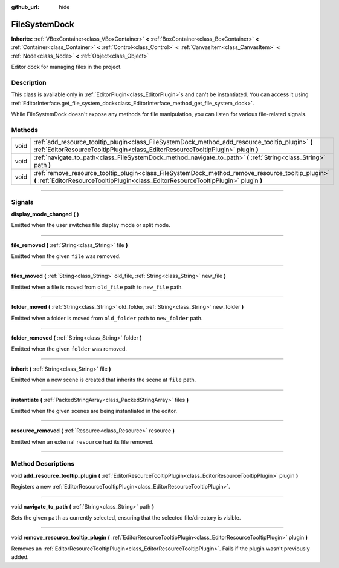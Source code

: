 :github_url: hide

.. DO NOT EDIT THIS FILE!!!
.. Generated automatically from Godot engine sources.
.. Generator: https://github.com/godotengine/godot/tree/master/doc/tools/make_rst.py.
.. XML source: https://github.com/godotengine/godot/tree/master/doc/classes/FileSystemDock.xml.

.. _class_FileSystemDock:

FileSystemDock
==============

**Inherits:** :ref:`VBoxContainer<class_VBoxContainer>` **<** :ref:`BoxContainer<class_BoxContainer>` **<** :ref:`Container<class_Container>` **<** :ref:`Control<class_Control>` **<** :ref:`CanvasItem<class_CanvasItem>` **<** :ref:`Node<class_Node>` **<** :ref:`Object<class_Object>`

Editor dock for managing files in the project.

.. rst-class:: classref-introduction-group

Description
-----------

This class is available only in :ref:`EditorPlugin<class_EditorPlugin>`\ s and can't be instantiated. You can access it using :ref:`EditorInterface.get_file_system_dock<class_EditorInterface_method_get_file_system_dock>`.

While FileSystemDock doesn't expose any methods for file manipulation, you can listen for various file-related signals.

.. rst-class:: classref-reftable-group

Methods
-------

.. table::
   :widths: auto

   +------+--------------------------------------------------------------------------------------------------------------------------------------------------------------------------------------------+
   | void | :ref:`add_resource_tooltip_plugin<class_FileSystemDock_method_add_resource_tooltip_plugin>` **(** :ref:`EditorResourceTooltipPlugin<class_EditorResourceTooltipPlugin>` plugin **)**       |
   +------+--------------------------------------------------------------------------------------------------------------------------------------------------------------------------------------------+
   | void | :ref:`navigate_to_path<class_FileSystemDock_method_navigate_to_path>` **(** :ref:`String<class_String>` path **)**                                                                         |
   +------+--------------------------------------------------------------------------------------------------------------------------------------------------------------------------------------------+
   | void | :ref:`remove_resource_tooltip_plugin<class_FileSystemDock_method_remove_resource_tooltip_plugin>` **(** :ref:`EditorResourceTooltipPlugin<class_EditorResourceTooltipPlugin>` plugin **)** |
   +------+--------------------------------------------------------------------------------------------------------------------------------------------------------------------------------------------+

.. rst-class:: classref-section-separator

----

.. rst-class:: classref-descriptions-group

Signals
-------

.. _class_FileSystemDock_signal_display_mode_changed:

.. rst-class:: classref-signal

**display_mode_changed** **(** **)**

Emitted when the user switches file display mode or split mode.

.. rst-class:: classref-item-separator

----

.. _class_FileSystemDock_signal_file_removed:

.. rst-class:: classref-signal

**file_removed** **(** :ref:`String<class_String>` file **)**

Emitted when the given ``file`` was removed.

.. rst-class:: classref-item-separator

----

.. _class_FileSystemDock_signal_files_moved:

.. rst-class:: classref-signal

**files_moved** **(** :ref:`String<class_String>` old_file, :ref:`String<class_String>` new_file **)**

Emitted when a file is moved from ``old_file`` path to ``new_file`` path.

.. rst-class:: classref-item-separator

----

.. _class_FileSystemDock_signal_folder_moved:

.. rst-class:: classref-signal

**folder_moved** **(** :ref:`String<class_String>` old_folder, :ref:`String<class_String>` new_folder **)**

Emitted when a folder is moved from ``old_folder`` path to ``new_folder`` path.

.. rst-class:: classref-item-separator

----

.. _class_FileSystemDock_signal_folder_removed:

.. rst-class:: classref-signal

**folder_removed** **(** :ref:`String<class_String>` folder **)**

Emitted when the given ``folder`` was removed.

.. rst-class:: classref-item-separator

----

.. _class_FileSystemDock_signal_inherit:

.. rst-class:: classref-signal

**inherit** **(** :ref:`String<class_String>` file **)**

Emitted when a new scene is created that inherits the scene at ``file`` path.

.. rst-class:: classref-item-separator

----

.. _class_FileSystemDock_signal_instantiate:

.. rst-class:: classref-signal

**instantiate** **(** :ref:`PackedStringArray<class_PackedStringArray>` files **)**

Emitted when the given scenes are being instantiated in the editor.

.. rst-class:: classref-item-separator

----

.. _class_FileSystemDock_signal_resource_removed:

.. rst-class:: classref-signal

**resource_removed** **(** :ref:`Resource<class_Resource>` resource **)**

Emitted when an external ``resource`` had its file removed.

.. rst-class:: classref-section-separator

----

.. rst-class:: classref-descriptions-group

Method Descriptions
-------------------

.. _class_FileSystemDock_method_add_resource_tooltip_plugin:

.. rst-class:: classref-method

void **add_resource_tooltip_plugin** **(** :ref:`EditorResourceTooltipPlugin<class_EditorResourceTooltipPlugin>` plugin **)**

Registers a new :ref:`EditorResourceTooltipPlugin<class_EditorResourceTooltipPlugin>`.

.. rst-class:: classref-item-separator

----

.. _class_FileSystemDock_method_navigate_to_path:

.. rst-class:: classref-method

void **navigate_to_path** **(** :ref:`String<class_String>` path **)**

Sets the given ``path`` as currently selected, ensuring that the selected file/directory is visible.

.. rst-class:: classref-item-separator

----

.. _class_FileSystemDock_method_remove_resource_tooltip_plugin:

.. rst-class:: classref-method

void **remove_resource_tooltip_plugin** **(** :ref:`EditorResourceTooltipPlugin<class_EditorResourceTooltipPlugin>` plugin **)**

Removes an :ref:`EditorResourceTooltipPlugin<class_EditorResourceTooltipPlugin>`. Fails if the plugin wasn't previously added.

.. |virtual| replace:: :abbr:`virtual (This method should typically be overridden by the user to have any effect.)`
.. |const| replace:: :abbr:`const (This method has no side effects. It doesn't modify any of the instance's member variables.)`
.. |vararg| replace:: :abbr:`vararg (This method accepts any number of arguments after the ones described here.)`
.. |constructor| replace:: :abbr:`constructor (This method is used to construct a type.)`
.. |static| replace:: :abbr:`static (This method doesn't need an instance to be called, so it can be called directly using the class name.)`
.. |operator| replace:: :abbr:`operator (This method describes a valid operator to use with this type as left-hand operand.)`
